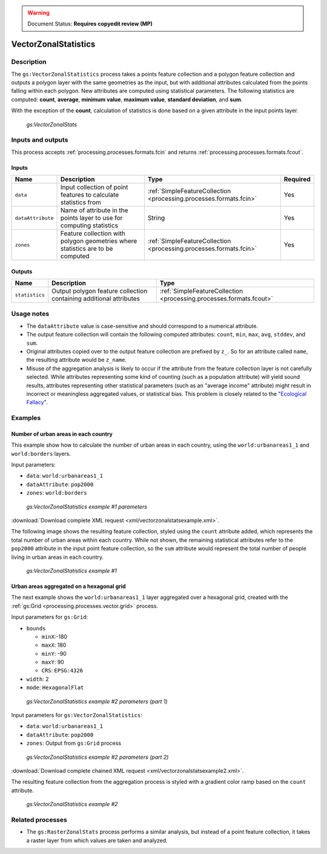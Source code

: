 .. _processing.processes.vector.vectorzonalstats:

.. warning:: Document Status:  **Requires copyedit review (MP)**

VectorZonalStatistics
=====================

Description
-----------

The ``gs:VectorZonalStatistics`` process takes a points feature collection and a polygon feature collection and outputs a polygon layer with the same geometries as the input, but with additional attributes calculated from the points falling within each polygon. New attributes are computed using statistical parameters. The following statistics are computed:  **count**, **average**, **minimum value**, **maximum value**, **standard deviation**, and **sum**. 

With the exception of the **count**, calculation of statistics is done based on a given attribute in the input points layer.

.. figure:: img/vectorzonalstats.png

   *gs:VectorZonalStats*

Inputs and outputs
------------------

This process accepts :ref:`processing.processes.formats.fcin` and returns :ref:`processing.processes.formats.fcout`.

Inputs
~~~~~~

.. list-table::
   :header-rows: 1

   * - Name
     - Description
     - Type
     - Required
   * - ``data``
     - Input collection of point features to calculate statistics from
     - :ref:`SimpleFeatureCollection <processing.processes.formats.fcin>`
     - Yes
   * - ``dataAttribute``
     - Name of attribute in the points layer to use for computing statistics
     - String
     - Yes
   * - ``zones``
     - Feature collection with polygon geometries where statistics are to be computed
     - :ref:`SimpleFeatureCollection <processing.processes.formats.fcin>`
     - Yes

Outputs
~~~~~~~

.. list-table::
   :header-rows: 1

   * - Name
     - Description
     - Type
   * - ``statistics``
     - Output polygon feature collection containing additional attributes
     - :ref:`SimpleFeatureCollection <processing.processes.formats.fcout>`

Usage notes
-----------

* The ``dataAttribute`` value is case-sensitive and should correspond to a numerical attribute.
* The output feature collection will contain the following computed attributes: ``count``, ``min``, ``max``, ``avg``, ``stddev``, and ``sum``.
* Original attributes copied over to the output feature collection are prefixed by ``z_``.  So for an attribute called ``name``, the resulting attribute would be ``z_name``.
* Misuse of the aggregation analysis is likely to occur if the attribute from the feature collection layer is not carefully selected. While attributes representing some kind of counting (such as a population attribute) will yield sound results, attributes representing other statistical parameters (such as an "average income" attribute) might result in incorrect or meaningless aggregated values, or statistical bias. This problem is closely related to the "`Ecological Fallacy <http://en.wikipedia.org/wiki/Ecological_fallacy>`_".

Examples
--------

Number of urban areas in each country
~~~~~~~~~~~~~~~~~~~~~~~~~~~~~~~~~~~~~

This example show how to calculate the number of urban areas in each country, using the ``world:urbanareas1_1`` and ``world:borders`` layers.

Input parameters:

* ``data``: ``world:urbanareas1_1``
* ``dataAttribute``: ``pop2000``
* ``zones``: ``world:borders``

.. figure:: img/vectorzonalstatsexampleUI.png  

   *gs:VectorZonalStatistics example #1 parameters*

:download:`Download complete XML request <xml/vectorzonalstatsexample.xml>`.

The following image shows the resulting feature collection, styled using the ``count`` attribute added, which represents the total number of urban areas within each country. While not shown, the remaining statistical attributes refer to the ``pop2000`` attribute in the input point feature collection, so the ``sum`` attribute would represent the total number of people living in urban areas in each country.

.. figure:: img/vectorzonalstatsexample.png

   *gs:VectorZonalStatistics example #1*

Urban areas aggregated on a hexagonal grid
~~~~~~~~~~~~~~~~~~~~~~~~~~~~~~~~~~~~~~~~~~

The next example shows the ``world:urbanareas1_1`` layer aggregated over a hexagonal grid, created with the :ref:`gs:Grid <processing.processes.vector.grid>` process.

Input parameters for ``gs:Grid``:

* ``bounds``
    
  * ``minX``:-180
  * ``maxX``: 180
  * ``minY``: -90
  * ``maxY``: 90
  * ``CRS``: ``EPSG:4326``

* ``width``: 2
* ``mode``: ``HexagonalFlat``

.. figure:: img/vectorzonalstatsexampleUI2.png  

   *gs:VectorZonalStatistics example #2 parameters (part 1)*

Input parameters for ``gs:VectorZonalStatistics``:

* ``data``: ``world:urbanareas1_1``
* ``dataAttribute``: ``pop2000``
* ``zones``:  Output from ``gs:Grid`` process

.. figure:: img/vectorzonalstatsexampleUI3.png

   *gs:VectorZonalStatistics example #2 parameters (part 2)*

:download:`Download complete chained XML request <xml/vectorzonalstatsexample2.xml>`.

The resulting feature collection from the aggregation process is styled with a gradient color ramp based on the ``count`` attribute.

.. figure:: img/vectorzonalstatsexample2.png

   *gs:VectorZonalStatistics example #2*


.. 3) The following example shows how to compute the total number of school students that can be expected to use each of the libraries in the ``medford:libraries`` feature collection. Computation is done in two steps. First, the influence area of each library (the area for which a given library is the closest one) is calculated using the ``gs:Voronoi`` process. Second, the resulting influence area feature collection is used as input to the ``gs:VectorZonalStatistics`` along with the ``medford:schools`` one. The ``students`` attribute is used to gather statistics. The new ``sum`` attribute reflects the total number of student from all the school that have a given library as their closest one.

.. image img/vectorzonalstastexample.png

.. The parameters for the ``gs:VectorZonalstatistics`` process are the following ones.

.. - ``data``: *medford:schools*
.. - ``dataAttribute``: *Students*
.. - ``zones``:  Output from ``gs:Voronoi`` process.


Related processes
-----------------

* The ``gs:RasterZonalStats`` process performs a similar analysis, but instead of a point feature collection, it takes a raster layer from which values are taken and analyzed.
